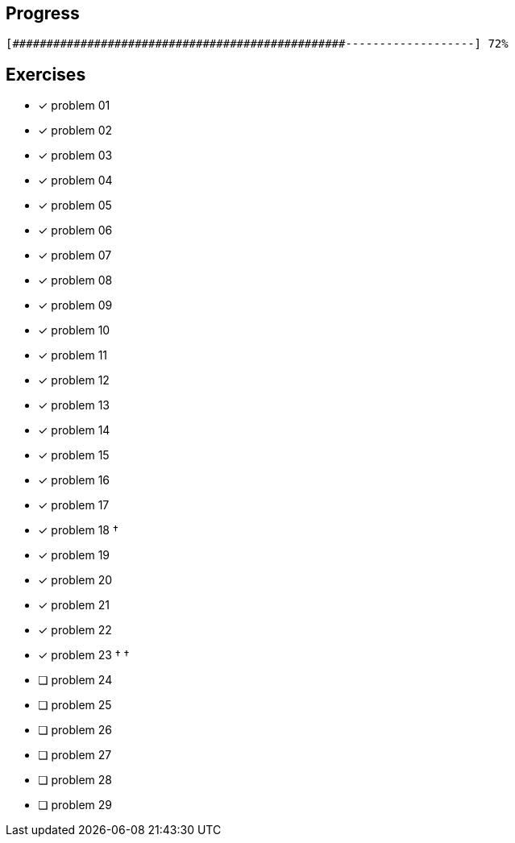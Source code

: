:icons: font

== Progress

// tot 68 #
----
[#################################################-------------------] 72%
----

== Exercises

* [x] problem 01
* [x] problem 02
* [x] problem 03
* [x] problem 04
* [x] problem 05
* [x] problem 06
* [x] problem 07
* [x] problem 08
* [x] problem 09
* [x] problem 10
* [x] problem 11
* [x] problem 12
* [x] problem 13
* [x] problem 14
* [x] problem 15
* [x] problem 16
* [x] problem 17
* [x] problem 18 &dagger;
* [x] problem 19
* [x] problem 20
* [x] problem 21
* [x] problem 22
* [x] problem 23 &dagger; &dagger;
* [ ] problem 24
* [ ] problem 25
* [ ] problem 26
* [ ] problem 27
* [ ] problem 28
* [ ] problem 29

